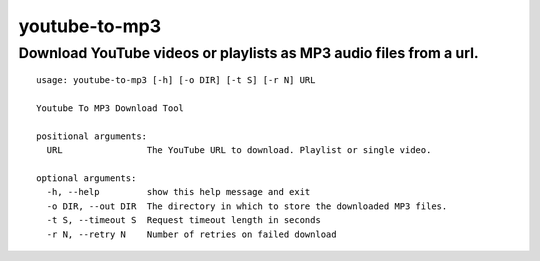 **************
youtube-to-mp3
**************

Download YouTube videos or playlists as MP3 audio files from a url.
###################################################################

::

 usage: youtube-to-mp3 [-h] [-o DIR] [-t S] [-r N] URL
 
 Youtube To MP3 Download Tool
 
 positional arguments:
   URL                The YouTube URL to download. Playlist or single video.
 
 optional arguments:
   -h, --help         show this help message and exit
   -o DIR, --out DIR  The directory in which to store the downloaded MP3 files.
   -t S, --timeout S  Request timeout length in seconds
   -r N, --retry N    Number of retries on failed download
 